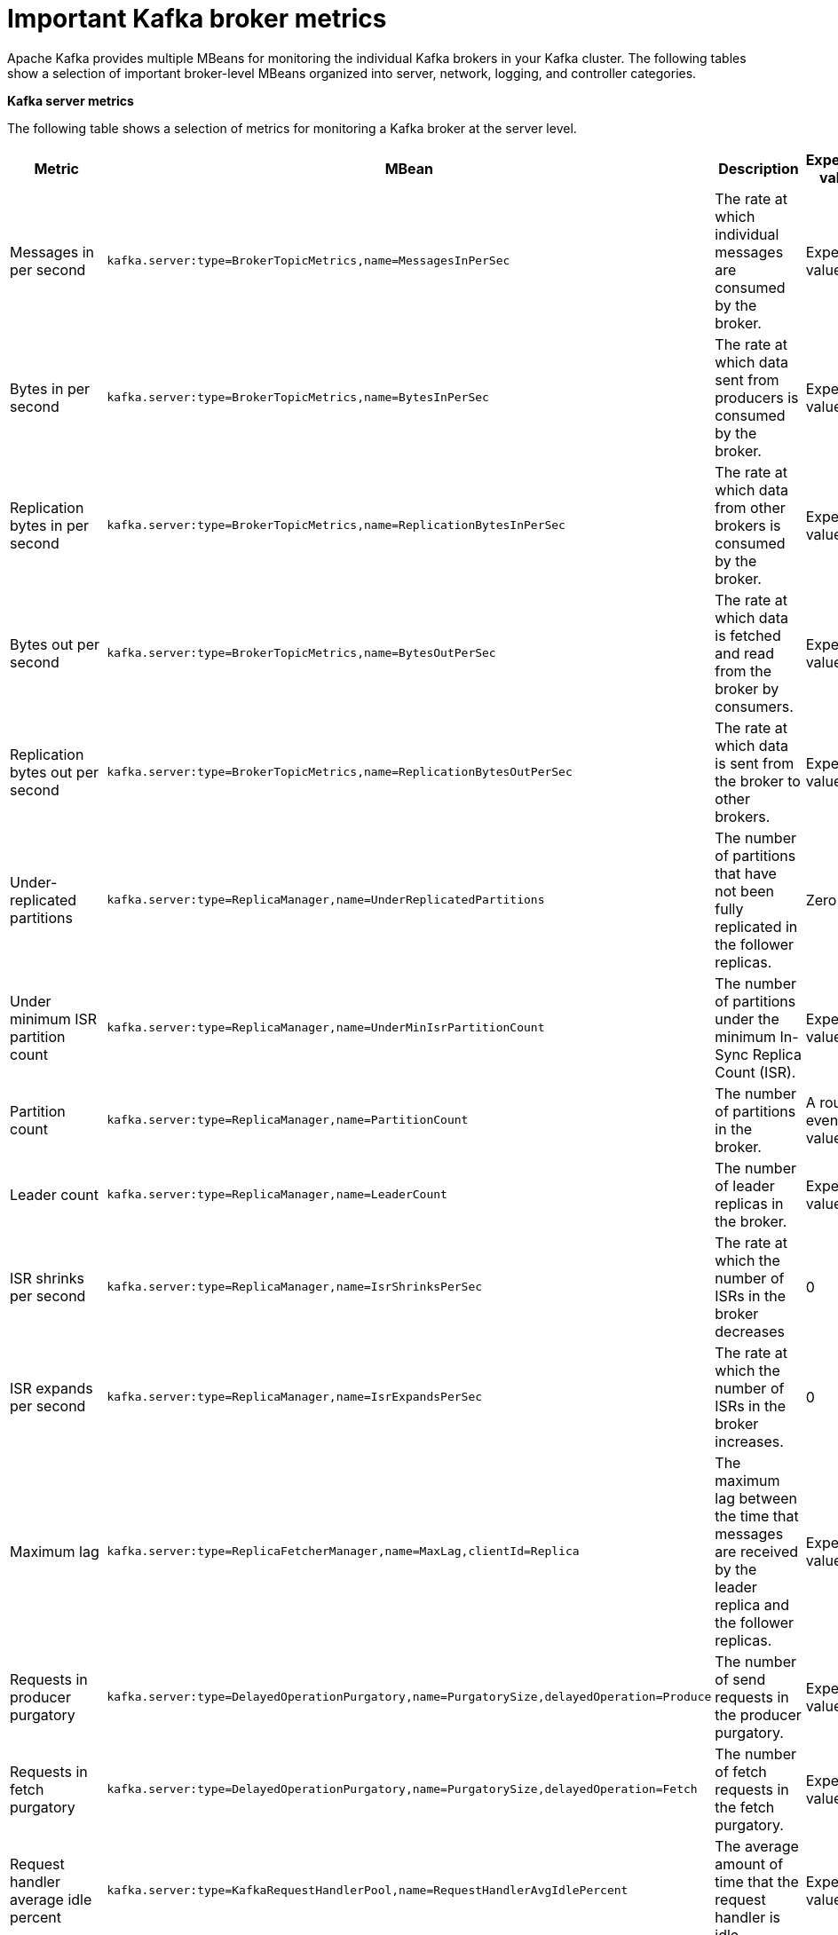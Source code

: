 // Module included in the following assemblies:
//
// assembly-monitoring.adoc

[id='con-important-broker-metrics-{context}']

= Important Kafka broker metrics

Apache Kafka provides multiple MBeans for monitoring the individual Kafka brokers in your Kafka cluster. The following tables show a selection of important broker-level MBeans organized into server, network, logging, and controller categories.

*Kafka server metrics*

The following table shows a selection of metrics for monitoring a Kafka broker at the server level.

[cols="4*",options="header",stripes="none",separator=¦]
|===

¦Metric
¦MBean
¦Description
¦Expected value

¦Messages in per second
m¦kafka.server:type=BrokerTopicMetrics,name=MessagesInPerSec
¦The rate at which individual messages are consumed by the broker.
¦Expected value

¦Bytes in per second
m¦kafka.server:type=BrokerTopicMetrics,name=BytesInPerSec
¦The rate at which data sent from producers is consumed by the broker.
¦Expected value

¦Replication bytes in per second
m¦kafka.server:type=BrokerTopicMetrics,name=ReplicationBytesInPerSec
¦The rate at which data from other brokers is consumed by the broker.
¦Expected value

¦Bytes out per second
m¦kafka.server:type=BrokerTopicMetrics,name=BytesOutPerSec
¦The rate at which data is fetched and read from the broker by consumers.
¦Expected value

¦Replication bytes out per second
m¦kafka.server:type=BrokerTopicMetrics,name=ReplicationBytesOutPerSec
¦The rate at which data is sent from the broker to other brokers.
¦Expected value

¦Under-replicated partitions
m¦kafka.server:type=ReplicaManager,name=UnderReplicatedPartitions
¦The number of partitions that have not been fully replicated in the follower replicas. 
¦Zero

¦Under minimum ISR partition count
m¦kafka.server:type=ReplicaManager,name=UnderMinIsrPartitionCount
¦The number of partitions under the minimum In-Sync Replica Count (ISR).
¦Expected value

¦Partition count
m¦kafka.server:type=ReplicaManager,name=PartitionCount
¦The number of partitions in the broker.
¦A roughly even value.

¦Leader count
m¦kafka.server:type=ReplicaManager,name=LeaderCount
¦The number of leader replicas in the broker.
¦Expected value

¦ISR shrinks per second
m¦kafka.server:type=ReplicaManager,name=IsrShrinksPerSec
¦The rate at which the number of ISRs in the broker decreases
¦0

¦ISR expands per second
m¦kafka.server:type=ReplicaManager,name=IsrExpandsPerSec
¦The rate at which the number of ISRs in the broker increases.
¦0

¦Maximum lag
m¦kafka.server:type=ReplicaFetcherManager,name=MaxLag,clientId=Replica
¦The maximum lag between the time that messages are received by the leader replica and the follower replicas.
¦Expected value

¦Requests in producer purgatory
m¦kafka.server:type=DelayedOperationPurgatory,name=PurgatorySize,delayedOperation=Produce
¦The number of send requests in the producer purgatory.
¦Expected value

¦Requests in fetch purgatory
m¦kafka.server:type=DelayedOperationPurgatory,name=PurgatorySize,delayedOperation=Fetch
¦The number of fetch requests in the fetch purgatory.
¦Expected value

¦Request handler average idle percent
m¦kafka.server:type=KafkaRequestHandlerPool,name=RequestHandlerAvgIdlePercent
¦The average amount of time that the request handler is idle.
¦Expected value

¦Request
m¦kafka.server:type=Request
¦The number of requests that are exempt from throttling.
¦Expected value

¦Zookeeper request latency (milliseconds)
m¦kafka.server:type=ZooKeeperClientMetrics,name=ZooKeeperRequestLatencyMs
¦The latency for ZooKeeper requests from the broker, in milliseconds.
¦Expected value

¦Zookeeper session state
m¦kafka.server:type=SessionExpireListener,name=SessionState
¦The status of the broker's connection to Zookeeper.
|Expected value

|===

*Kafka network metrics*

Intro

[cols="4*",options="header",stripes="none",separator=¦]
|===

¦Metric
¦MBean
¦Description
¦Expected value

¦Requests per second
m¦kafka.network:type=RequestMetrics,name=RequestsPerSec,request={Produce|FetchConsumer|FetchFollower}
¦The total number of requests made for the request type per second.
¦Expected value

¦Request size in bytes
m¦kafka.network:type=RequestMetrics,name=RequestBytes,request=([-.\w]+)
¦The size of requests made for each request type.
¦Expected value

¦Temporary memory size in bytes
m¦kafka.network:type=RequestMetrics,name=TemporaryMemoryBytes,request={Produce|Fetch}
¦The amount of temporary memory used for converting message formats and decompressing messages.
¦Expected value

¦Message conversions time
m¦kafka.network:type=RequestMetrics,name=MessageConversionsTimeMs,request={Produce|Fetch}
¦Time in milliseconds spent on converting message formats.
¦Expected value

¦Total request time in milliseconds
m¦kafka.network:type=RequestMetrics,name=TotalTimeMs,request={Produce|FetchConsumer|FetchFollower}
¦Description ???
¦Expected value

¦Request queue time in milliseconds
m¦kafka.network:type=RequestMetrics,name=RequestQueueTimeMs,request={Produce|FetchConsumer|FetchFollower}
¦The length of time the request spends waiting in the request queue.
¦Expected value

¦Local time in milliseconds
m¦kafka.network:type=RequestMetrics,name=LocalTimeMs,request={Produce|FetchConsumer|FetchFollower}
¦The time taken for the leader to process the request.
¦Expected value

¦Remote time in milliseconds
m¦kafka.network:type=RequestMetrics,name=RemoteTimeMs,request={Produce|FetchConsumer|FetchFollower}
¦The length of time the request waits for the follower.
¦Expected value

¦Response queue time in milliseconds
m¦kafka.network:type=RequestMetrics,name=ResponseQueueTimeMs,request={Produce|FetchConsumer|FetchFollower}
¦The length of time the request waits in the response queue.
¦Expected value

¦Response send time
m¦kafka.network:type=RequestMetrics,name=ResponseSendTimeMs,request={Produce|FetchConsumer|FetchFollower}
¦The time taken to send the response.
¦Expected value

¦Network processor average idle percent
m¦kafka.network:type=SocketServer,name=NetworkProcessorAvgIdlePercent
¦The average percentage of time that the network processors are idle.
¦Expected value

|===

*Kafka log metrics*

Intro

[cols="4*",options="header",stripes="none",separator=¦]
|===

¦Metric
m¦MBean
¦Description
¦Expected Value

¦Log flush rate and time in milliseconds
m¦kafka.log:type=LogFlushStats,name=LogFlushRateAndTimeMs
¦Log flush rate and time
¦Expected Value

¦Offline log directory count
m¦kafka.log:type=LogManager,name=OfflineLogDirectoryCount
¦The number of offline log directories (for example, after a hardware failure).
¦Expected Value

|===

*Kafka controller metrics*

Intro

[cols="4*",options="header",stripes="none",separator=¦]
|===

¦Metric
m¦MBean
¦Description
¦Expected Value

¦Active controller count
m¦kafka.controller:type=KafkaController,name=ActiveControllerCount
¦The number of brokers designated as controllers.
¦If 1, the broker is the controller for the Kafka cluster.

¦Leader election rate and time in milliseconds
m¦kafka.controller:type=ControllerStats,name=LeaderElectionRateAndTimeMs
¦The rate at which new leader replicas are elected.
¦0

|===

.Common attributes for Yammer metrics

Explanation

Table of attributes
